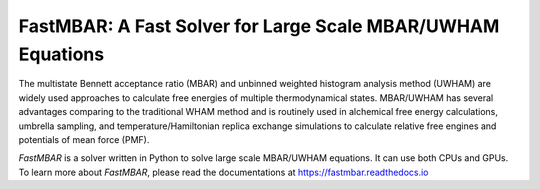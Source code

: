 FastMBAR: A Fast Solver for Large Scale MBAR/UWHAM Equations
============================================================

The multistate Bennett acceptance ratio (MBAR) and unbinned weighted histogram analysis method (UWHAM) are
widely used approaches to calculate free energies of multiple thermodynamical states.
MBAR/UWHAM has several advantages comparing to the traditional WHAM method and 
is routinely used in alchemical free energy calculations, umbrella sampling, and
temperature/Hamiltonian replica exchange simulations to calculate relative free engines and potentials of mean force (PMF).

`FastMBAR` is a solver written in Python to solve large scale MBAR/UWHAM equations.
It can use both CPUs and GPUs.
To learn more about `FastMBAR`, please read the documentations at https://fastmbar.readthedocs.io
